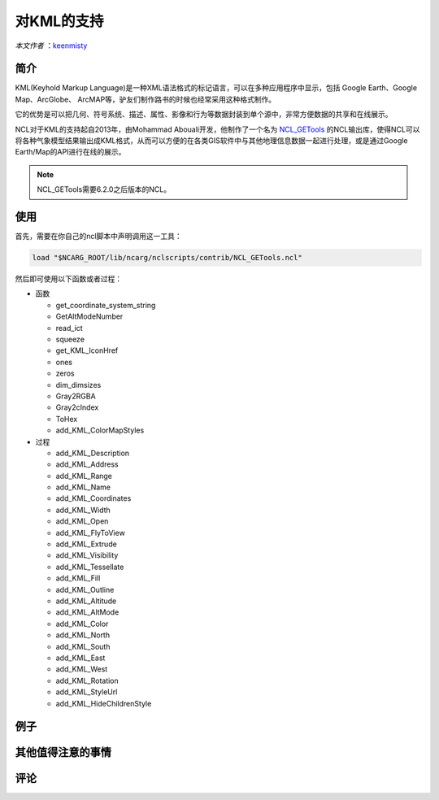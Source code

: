 对KML的支持
============

*本文作者* ：`keenmisty <https://github.com/keenmisty>`_ 


简介
------------

KML(Keyhold Markup Language)是一种XML语法格式的标记语言，可以在多种应用程序中显示，包括 Google Earth、Google Map、ArcGlobe、 ArcMAP等，驴友们制作路书的时候也经常采用这种格式制作。

它的优势是可以把几何、符号系统、描述、属性、影像和行为等数据封装到单个源中，非常方便数据的共享和在线展示。

NCL对于KML的支持起自2013年，由Mohammad Abouali开发，他制作了一个名为 `NCL_GETools <http://www.ncl.ucar.edu/Document/Manuals/GETools/NCL_GETools.html>`_ 的NCL输出库，使得NCL可以将各种气象模型结果输出成KML格式，从而可以方便的在各类GIS软件中与其他地理信息数据一起进行处理，或是通过Google Earth/Map的API进行在线的展示。

.. note:: NCL_GETools需要6.2.0之后版本的NCL。


使用
------------

首先，需要在你自己的ncl脚本中声明调用这一工具：

.. code:: sh

    load "$NCARG_ROOT/lib/ncarg/nclscripts/contrib/NCL_GETools.ncl"

然后即可使用以下函数或者过程：

* 函数

  - get_coordinate_system_string
  - GetAltModeNumber
  - read_ict
  - squeeze
  - get_KML_IconHref
  - ones
  - zeros
  - dim_dimsizes
  - Gray2RGBA
  - Gray2cIndex
  - ToHex
  - add_KML_ColorMapStyles

* 过程

  - add_KML_Description
  - add_KML_Address
  - add_KML_Range
  - add_KML_Name
  - add_KML_Coordinates
  - add_KML_Width
  - add_KML_Open
  - add_KML_FlyToView
  - add_KML_Extrude
  - add_KML_Visibility
  - add_KML_Tessellate
  - add_KML_Fill
  - add_KML_Outline
  - add_KML_Altitude
  - add_KML_AltMode
  - add_KML_Color
  - add_KML_North
  - add_KML_South
  - add_KML_East
  - add_KML_West
  - add_KML_Rotation
  - add_KML_StyleUrl
  - add_KML_HideChildrenStyle

例子
------------


其他值得注意的事情
------------


.. image:: ../images/donate/donate.png
    :scale: 40 %
    :align: center
    :target: http://ncl.readthedocs.io/zh_CN/latest/donater.html#keenmisty


评论
----------

.. disqus::
    :disqus_identifier: KML

